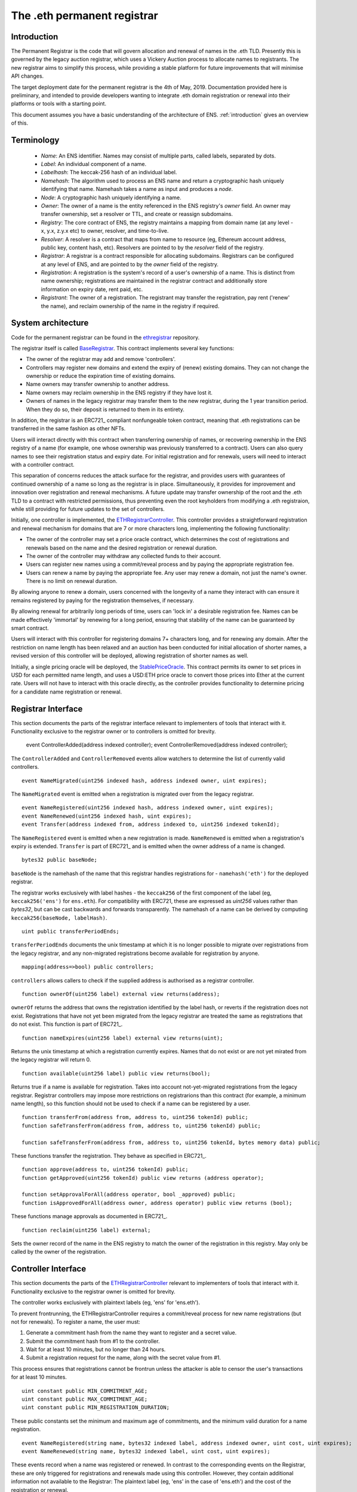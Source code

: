 ****************************
The .eth permanent registrar
****************************

Introduction
------------

The Permanent Registrar is the code that will govern allocation and renewal of names in the .eth TLD. Presently this is governed by the legacy auction registrar, which uses a Vickery Auction process to allocate names to registrants. The new registrar aims to simplify this process, while providing a stable platform for future improvements that will minimise API changes.

The target deployment date for the permanent registrar is the 4th of May, 2019. Documentation provided here is preliminary, and intended to provide developers wanting to integrate .eth domain registration or renewal into their platforms or tools with a starting point.

This document assumes you have a basic understanding of the architecture of ENS. :ref:`introduction` gives an overview of this.

Terminology
-----------

 - *Name*: An ENS identifier. Names may consist of multiple parts, called labels, separated by dots.
 - *Label*: An individual component of a name.
 - *Labelhash*: The keccak-256 hash of an individual label.
 - *Namehash*: The algorithm used to process an ENS name and return a cryptographic hash uniquely identifying that name. Namehash takes a name as input and produces a *node*.
 - *Node*: A cryptographic hash uniquely identifying a name.
 - *Owner*: The owner of a name is the entity referenced in the ENS registry's `owner` field. An owner may transfer ownership, set a resolver or TTL, and create or reassign subdomains.
 - *Registry*: The core contract of ENS, the registry maintains a mapping from domain name (at any level - x, y.x, z.y.x etc) to owner, resolver, and time-to-live.
 - *Resolver*: A resolver is a contract that maps from name to resource (eg, Ethereum account address, public key, content hash, etc). Resolvers are pointed to by the `resolver` field of the registry.
 - *Registrar*: A registrar is a contract responsible for allocating subdomains. Registrars can be configured at any level of ENS, and are pointed to by the `owner` field of the registry.
 - *Registration*: A registration is the system's record of a user's ownership of a name. This is distinct from name ownership; registrations are maintained in the registrar contract and additionally store information on expiry date, rent paid, etc.
 - *Registrant*: The owner of a registration. The registrant may transfer the registration, pay rent ('renew' the name), and reclaim ownership of the name in the registry if required.

System architecture
-------------------

Code for the permanent registrar can be found in the ethregistrar_ repository.

The registrar itself is called BaseRegistrar_. This contract implements several key functions:

- The owner of the registrar may add and remove 'controllers'.
- Controllers may register new domains and extend the expiry of (renew) existing domains. They can not change the ownership or reduce the expiration time of existing domains.
- Name owners may transfer ownership to another address.
- Name owners may reclaim ownership in the ENS registry if they have lost it.
- Owners of names in the legacy registrar may transfer them to the new registrar, during the 1 year transition period. When they do so, their deposit is returned to them in its entirety.

In addition, the registrar is an ERC721_ compliant nonfungeable token contract, meaning that .eth registrations can be transferred in the same fashion as other NFTs.

Users will interact directly with this contract when transferring ownership of names, or recovering ownership in the ENS registry of a name (for example, one whose ownership was previously transferred to a contract). Users can also query names to see their registration status and expiry date. For initial registration and for renewals, users will need to interact with a controller contract.

This separation of concerns reduces the attack surface for the registrar, and provides users with guarantees of continued ownership of a name so long as the registrar is in place. Simultaneously, it provides for improvement and innovation over registration and renewal mechanisms. A future update may transfer ownership of the root and the .eth TLD to a contract with restricted permissions, thus preventing even the root keyholders from modifying a .eth registraion, while still providing for future updates to the set of controllers.

Initially, one controller is implemented, the ETHRegistrarController_. This controller provides a straightforward registration and renewal mechanism for domains that are 7 or more characters long, implementing the following functionality:

- The owner of the controller may set a price oracle contract, which determines the cost of registrations and renewals based on the name and the desired registration or renewal duration.
- The owner of the controller may withdraw any collected funds to their account.
- Users can register new names using a commit/reveal process and by paying the appropriate registration fee.
- Users can renew a name by paying the appropriate fee. Any user may renew a domain, not just the name's owner. There is no limit on renewal duration.

By allowing anyone to renew a domain, users concerned with the longevity of a name they interact with can ensure it remains registered by paying for the registration themselves, if necessary.

By allowing renewal for arbitrarily long periods of time, users can 'lock in' a desirable registration fee. Names can be made  effectively 'immortal' by renewing for a long period, ensuring that stability of the name can be guaranteed by smart contract.

Users will interact with this controller for registering domains 7+ characters long, and for renewing any domain. After the restriction on name length has been relaxed and an auction has been conducted for initial allocation of shorter names, a revised version of this controller will be deployed, allowing registration of shorter names as well.

Initially, a single pricing oracle will be deployed, the StablePriceOracle_. This contract permits its owner to set prices in USD for each permitted name length, and uses a USD:ETH price oracle to convert those prices into Ether at the current rate. Users will not have to interact with this oracle directly, as the controller provides functionality to determine pricing for a candidate name registration or renewal.

Registrar Interface
-------------------

This section documents the parts of the registrar interface relevant to implementers of tools that interact with it. Functionality exclusive to the registrar owner or to controllers is omitted for brevity.

    event ControllerAdded(address indexed controller);
    event ControllerRemoved(address indexed controller);
    
The ``ControllerAdded`` and ``ControllerRemoved`` events allow watchers to determine the list of currently valid controllers.

::

    event NameMigrated(uint256 indexed hash, address indexed owner, uint expires);

The ``NameMigrated`` event is emitted when a registration is migrated over from the legacy registrar.

::

    event NameRegistered(uint256 indexed hash, address indexed owner, uint expires);
    event NameRenewed(uint256 indexed hash, uint expires);
    event Transfer(address indexed from, address indexed to, uint256 indexed tokenId);

The ``NameRegistered`` event is emitted when a new registration is made. ``NameRenewed`` is emitted when a registration's expiry is extended. ``Transfer`` is part of ERC721_ and is emitted when the owner address of a name is changed.

::

    bytes32 public baseNode;

``baseNode`` is the namehash of the name that this registrar handles registrations for - ``namehash('eth')`` for the deployed registrar.

The registrar works exclusively with label hashes - the ``keccak256`` of the first component of the label (eg, ``keccak256('ens')`` for ``ens.eth``). For compatibility with ERC721, these are expressed as `uint256` values rather than `bytes32`, but can be cast backwards and forwards transparently. The namehash of a name can be derived by computing ``keccak256(baseNode, labelHash)``.

::

    uint public transferPeriodEnds;

``transferPeriodEnds`` documents the unix timestamp at which it is no longer possible to migrate over registrations from the legacy registrar, and any non-migrated registrations become available for registration by anyone.

::

    mapping(address=>bool) public controllers;

``controllers`` allows callers to check if the supplied address is authorised as a registrar controller.

::

    function ownerOf(uint256 label) external view returns(address);

``ownerOf`` returns the address that owns the registration identified by the label hash, or reverts if the registration does not exist. Registrations that have not yet been migrated from the legacy registrar are treated the same as registrations that do not exist. This function is part of ERC721_.

::

    function nameExpires(uint256 label) external view returns(uint);

Returns the unix timestamp at which a registration currently expires. Names that do not exist or are not yet mirated from the legacy registrar will return 0.

::

    function available(uint256 label) public view returns(bool);

Returns true if a name is available for registration. Takes into account not-yet-migrated registrations from the legacy registrar. Registrar controllers may impose more restrictions on registrarions than this contract (for example, a minimum name length), so this function should not be used to check if a name can be registered by a user.

::

    function transferFrom(address from, address to, uint256 tokenId) public;
    function safeTransferFrom(address from, address to, uint256 tokenId) public;

    function safeTransferFrom(address from, address to, uint256 tokenId, bytes memory data) public;

These functions transfer the registration. They behave as specified in ERC721_.

::

    function approve(address to, uint256 tokenId) public;
    function getApproved(uint256 tokenId) public view returns (address operator);

    function setApprovalForAll(address operator, bool _approved) public;
    function isApprovedForAll(address owner, address operator) public view returns (bool);

These functions manage approvals as documented in ERC721_.

::

    function reclaim(uint256 label) external;

Sets the owner record of the name in the ENS registry to match the owner of the registration in this registry. May only be called by the owner of the registration.

Controller Interface
--------------------

This section documents the parts of the ETHRegistrarController_ relevant to implementers of tools that interact with it. Functionality exclusive to the registrar owner is omitted for brevity.

The controller works exclusively with plaintext labels (eg, 'ens' for 'ens.eth').

To prevent frontrunning, the ETHRegistrarController requires a commit/reveal process for new name registrations (but not for  renewals). To register a name, the user must:

1. Generate a commitment hash from the name they want to register and a secret value.
2. Submit the commitment hash from #1 to the controller.
3. Wait for at least 10 minutes, but no longer than 24 hours.
4. Submit a registration request for the name, along with the secret value from #1.

This process ensures that registrations cannot be frontrun unless the attacker is able to censor the user's transactions for at least 10 minutes.

::

    uint constant public MIN_COMMITMENT_AGE;
    uint constant public MAX_COMMITMENT_AGE;
    uint constant public MIN_REGISTRATION_DURATION;

These public constants set the minimum and maximum age of commitments, and the minimum valid duration for a name registration.

::

    event NameRegistered(string name, bytes32 indexed label, address indexed owner, uint cost, uint expires);
    event NameRenewed(string name, bytes32 indexed label, uint cost, uint expires);

These events record when a name was registered or renewed. In contrast to the corresponding events on the Registrar, these are only triggered for registrations and renewals made using this controller. However, they contain additional information not available to the Registrar: The plaintext label (eg, 'ens' in the case of 'ens.eth') and the cost of the registration or renewal.

::

    mapping(bytes32=>uint) public commitments;

``commitments`` stores a mapping from each submitted to commitment to the timestamp at which it was made. Callers wishing to validate that a commitment is valid before submitting a registration transaction should check this map first.

::

    function rentPrice(string name, uint duration) view public returns(uint);

``rentPrice`` returns the cost, in wei, to register or renew the provided name for the provided duration. Callers should note that this price may vary over time, particularly if the pricing oracle is relying on a fiat price conversion.

::

    function valid(string name) public view returns(bool);

``valid`` returns true iff name is valid for registration with this controller (eg, it meets length requirements).

::

    function available(string name) public view returns(bool);

``available`` returns true iff the name is both valid and available for registration by this controller.

::

    function makeCommitment(string name, bytes32 secret) pure public returns(bytes32);

``makeCommitment`` generates a commitment hash from a name label (eg, 'myname', not 'myname.eth') and secret value.

::

    function commit(bytes32 commitment) public;

``commit`` submits a precommitment generated by calling ``makeCommitment`` locally.

::

    function register(string name, address owner, uint duration, bytes32 secret) public payable;

``register`` registers a name. A valid registration request must meet the following criteria:

1. ``available(name) == true``.
2. ``duration >= MIN_REGISTRATION_DURATION``.
3. ``secret`` identifies a valid commitment (eg, ``commitments[keccak256(keccak256(name), secret)]`` exists and is between 10 minutes and 24 hours old.
4. ``msg.value >= rentPrice(name, duration)``.

Because the rent price may vary over time, callers are recommended to send slightly more than the value returned by ``rentPrice`` - a premium of 5-10% will likely be sufficient. Any excess funds are returned to the caller.

::

    function renew(string name, uint duration) external payable;

``renew`` renews a name. This function can be called by anyone, as long as sufficient funds are provided. Because the rent price may vary over time, callers are recommended to send slightly more than the value returned by ``rentPrice`` - a premium of 5-10% will likely be sufficient. Any excess funds are returned to the caller.


Migration
--------------------

Registration service providers who have provided auction servcie for Temporary Hash Registrar, we strongly advise to offer migration service of the existing names.
To migrate existing names you need to call the following function on [HashRegistrar](https://github.com/ensdomains/ens/blob/master/contracts/HashRegistrar.sol)

::

    function transferRegistrars(bytes32 _hash) external onlyOwner(_hash);


`transferRegistrars` internally calls `acceptRegistrarTransfer` of the new ethregistrar to transfer ownership to new registrar while releasing the deposit on the deed back to the user.

Please note that migration is available between 4th May 2019 - 4th May 2020. After the migration period, users who haven't migrated lose ownership.

::

    function releaseDeed(bytes32 _hash) external onlyOwner(_hash);

`releaseDeed` close the deed and returns the deposit back to user. This function should be callable by the old name owners not only during migration for those who do not wish to migrate, but also after the migration period so that anyone can get their deposit back indefinitely.


.. _ethregistrar: https://github.com/ensdomains/ethregistrar
.. _BaseRegistrar: https://github.com/ensdomains/ethregistrar/blob/master/contracts/BaseRegistrarImplementation.sol
.. _ETHRegistrarController: https://github.com/ensdomains/ethregistrar/blob/master/contracts/ETHRegistrarController.sol
.. _StablePriceOracle: https://github.com/ensdomains/ethregistrar/blob/master/contracts/StablePriceOracle.sol

